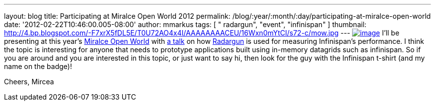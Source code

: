 ---
layout: blog
title: Participating at Miralce Open World 2012
permalink: /blog/:year/:month/:day/participating-at-miralce-open-world
date: '2012-02-22T10:46:00.005-08:00'
author: mmarkus
tags: [ " radargun", "event", "infinispan" ]
thumbnail: http://4.bp.blogspot.com/-F7xrX5fDL5E/T0U72AO4x4I/AAAAAAAACEU/16Wxn0mYtCI/s72-c/mow.jpg
---
http://4.bp.blogspot.com/-F7xrX5fDL5E/T0U72AO4x4I/AAAAAAAACEU/16Wxn0mYtCI/s1600/mow.jpg[image:http://4.bp.blogspot.com/-F7xrX5fDL5E/T0U72AO4x4I/AAAAAAAACEU/16Wxn0mYtCI/s400/mow.jpg[image]]
I'll be presenting at this year's http://mow2012.dk/[Miralce Open World]
with
http://mow2012.dk/program/measuring-performance-and-capacity-planning-in-java-based-data-grids.aspx[a
talk] on how
http://sourceforge.net/apps/trac/radargun/wiki/WikiStart[Radargun] is
used for measuring Infinispan's performance. I think the topic is
interesting for anyone that needs to prototype applications built using
in-memory datagrids such as infinispan.
So if you are around and you are interested in this topic, or just want
to say hi, then look for the guy with the Infinispan t-shirt (and my
name on the badge)!

Cheers,
Mircea
